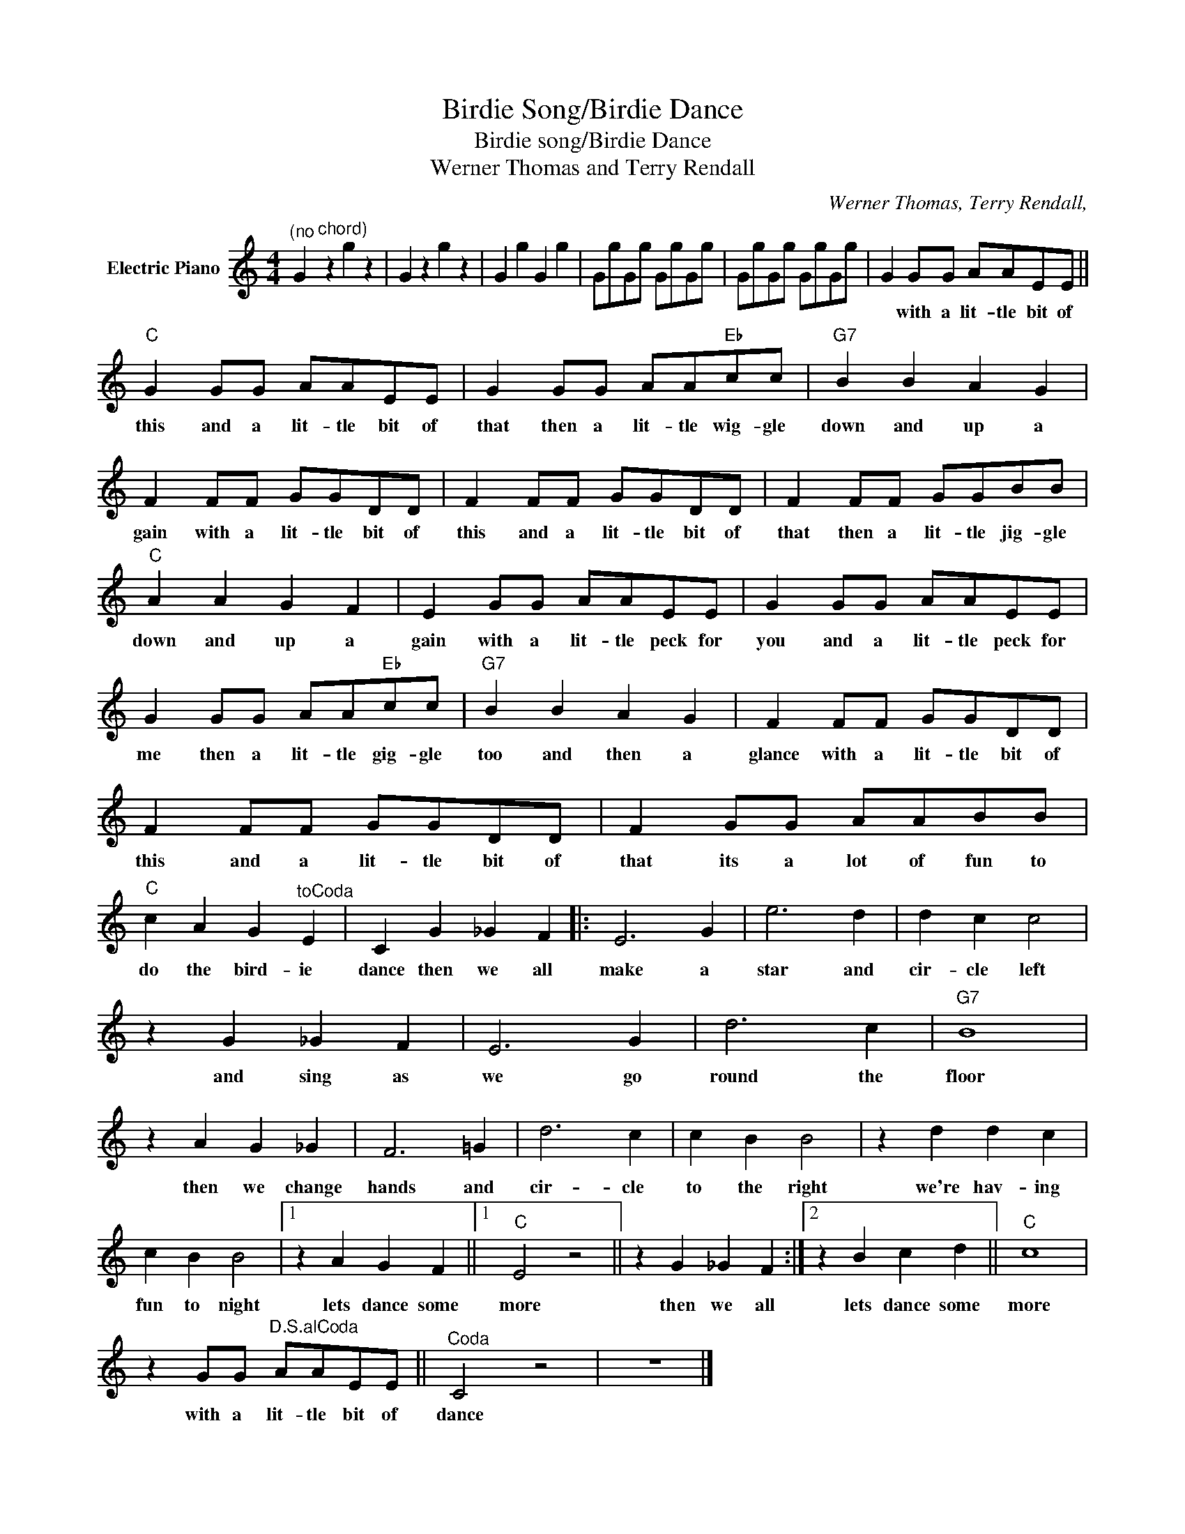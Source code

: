 X:1
T:Birdie Song/Birdie Dance
T:Birdie song/Birdie Dance
T:Werner Thomas and Terry Rendall
C:Werner Thomas, Terry Rendall,
Z:All Rights Reserved
L:1/8
M:4/4
K:C
V:1 treble nm="Electric Piano"
%%MIDI program 4
V:1
"^(no" G2"^chord)" z2 g2 z2 | G2 z2 g2 z2 | G2 g2 G2 g2 | GgGg GgGg | GgGg GgGg | G2 GG AAEE || %6
w: |||||* with a lit- tle bit of|
"C" G2 GG AAEE | G2 GG AA"Eb"cc |"G7" B2 B2 A2 G2 | F2 FF GGDD | F2 FF GGDD | F2 FF GGBB | %12
w: this and a lit- tle bit of|that then a lit- tle wig- gle|down and up a|gain with a lit- tle bit of|this and a lit- tle bit of|that then a lit- tle jig- gle|
"C" A2 A2 G2 F2 | E2 GG AAEE | G2 GG AAEE | G2 GG AA"Eb"cc |"G7" B2 B2 A2 G2 | F2 FF GGDD | %18
w: down and up a|gain with a lit- tle peck for|you and a lit- tle peck for|me then a lit- tle gig- gle|too and then a|glance with a lit- tle bit of|
 F2 FF GGDD | F2 GG AABB |"C" c2 A2 G2"^toCoda" E2 | C2 G2 _G2 F2 |: E6 G2 | e6 d2 | d2 c2 c4 | %25
w: this and a lit- tle bit of|that its a lot of fun to|do the bird- ie|dance then we all|make a|star and|cir- cle left|
 z2 G2 _G2 F2 | E6 G2 | d6 c2 |"G7" B8 | z2 A2 G2 _G2 | F6 =G2 | d6 c2 | c2 B2 B4 | z2 d2 d2 c2 | %34
w: and sing as|we go|round the|floor|then we change|hands and|cir- cle|to the right|we're hav- ing|
 c2 B2 B4 |1 z2 A2 G2 F2 ||1"C" E4 z4 || z2 G2 _G2 F2 :|2 z2 B2 c2 d2 ||"C" c8 | %40
w: fun to night|lets dance some|more|then we all|lets dance some|more|
 z2 GG"^D.S.alCoda" AAEE ||"^Coda" C4 z4 | z8 |] %43
w: with a lit- tle bit of|dance||

